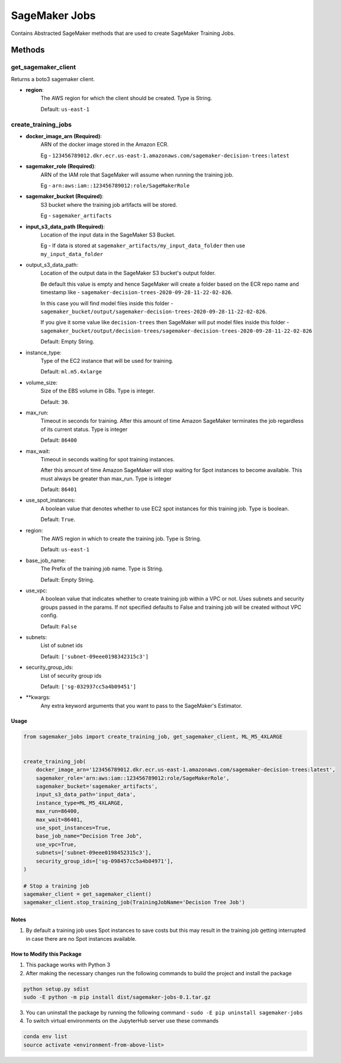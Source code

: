 ====================
SageMaker Jobs
====================

Contains Abstracted SageMaker methods that are used to create SageMaker Training Jobs.


Methods
#########

get_sagemaker_client
**********************
Returns a boto3 sagemaker client.

- **region**:
    The AWS region for which the client should be created. Type is String.

    Default: ``us-east-1``


create_training_jobs
**********************

- **docker_image_arn (Required)**:
    ARN of the docker image stored in the Amazon ECR.

    Eg - ``123456789012.dkr.ecr.us-east-1.amazonaws.com/sagemaker-decision-trees:latest``

- **sagemaker_role (Required)**:
    ARN of the IAM role that SageMaker will assume when running the training job.

    Eg - ``arn:aws:iam::123456789012:role/SageMakerRole``

- **sagemaker_bucket (Required)**:
    S3 bucket where the training job artifacts will be stored.

    Eg - ``sagemaker_artifacts``


- **input_s3_data_path (Required)**:
    Location of the input data in the SageMaker S3 Bucket.

    Eg - If data is stored at ``sagemaker_artifacts/my_input_data_folder`` then use ``my_input_data_folder``

- output_s3_data_path:
    Location of the output data in the SageMaker S3 bucket's output folder.

    Be default this value is empty and hence
    SageMaker will create a folder based on the ECR repo name and timestamp
    like - ``sagemaker-decision-trees-2020-09-28-11-22-02-826``.

    In this case you will find model files inside
    this folder - ``sagemaker_bucket/output/sagemaker-decision-trees-2020-09-28-11-22-02-826``.

    If you give it some value like ``decision-trees`` then SageMaker will put model files inside this folder -
    ``sagemaker_bucket/output/decision-trees/sagemaker-decision-trees-2020-09-28-11-22-02-826``

    Default: Empty String.

- instance_type:
    Type of the EC2 instance that will be used for training.

    Default: ``ml.m5.4xlarge``

- volume_size:
    Size of the EBS volume in GBs. Type is integer.

    Default: ``30``.

- max_run:
    Timeout in seconds for training.
    After this amount of time Amazon SageMaker terminates the job regardless of its current status. Type is integer

    Default: ``86400``

- max_wait:
    Timeout in seconds waiting for spot training instances.

    After this amount of time Amazon SageMaker will stop waiting for Spot instances to become available.
    This must always be greater than max_run. Type is integer

    Default: ``86401``

- use_spot_instances:
    A boolean value that denotes whether to use EC2 spot instances for this training job. Type is boolean.

    Default: ``True``.

- region:
    The AWS region in which to create the training job. Type is String.

    Default: ``us-east-1``

- base_job_name:
    The Prefix of the training job name. Type is String.

    Default: Empty String.

- use_vpc:
    A boolean value that indicates whether to create training job within a VPC or not. Uses subnets and
    security groups passed in the params. If not specified defaults to False and training job will be created without VPC config.

    Default: ``False``

- subnets:
    List of subnet ids

    Default: ``['subnet-09eee0198342315c3']``

- security_group_ids:
     List of security group ids

     Default: ``['sg-032937cc5a4b09451']``

- **kwargs:
    Any extra keyword arguments that you want to pass to the SageMaker's Estimator.


Usage
------

.. code-block:: python

    from sagemaker_jobs import create_training_job, get_sagemaker_client, ML_M5_4XLARGE


    create_training_job(
        docker_image_arn='123456789012.dkr.ecr.us-east-1.amazonaws.com/sagemaker-decision-trees:latest',
        sagemaker_role='arn:aws:iam::123456789012:role/SageMakerRole',
        sagemaker_bucket='sagemaker_artifacts',
        input_s3_data_path='input_data',
        instance_type=ML_M5_4XLARGE,
        max_run=86400,
        max_wait=86401,
        use_spot_instances=True,
        base_job_name="Decision Tree Job",
        use_vpc=True,
        subnets=['subnet-09eee0198452315c3'],
        security_group_ids=['sg-098457cc5a4b04971'],
    )

    # Stop a training job
    sagemaker_client = get_sagemaker_client()
    sagemaker_client.stop_training_job(TrainingJobName='Decision Tree Job')



Notes
------

1. By default a training job uses Spot instances to save costs but this may result in the training job getting interrupted in case there are no Spot instances available.


How to Modify this Package
----------------------------

1. This package works with Python 3
2. After making the necessary changes run the following commands to build the project and install the package

.. code-block:: bash

    python setup.py sdist
    sudo -E python -m pip install dist/sagemaker-jobs-0.1.tar.gz


3. You can uninstall the package by running the following command - ``sudo -E pip uninstall sagemaker-jobs``
4. To switch virtual environments on the JupyterHub server use these commands

.. code-block:: bash

    conda env list
    source activate <environment-from-above-list>
